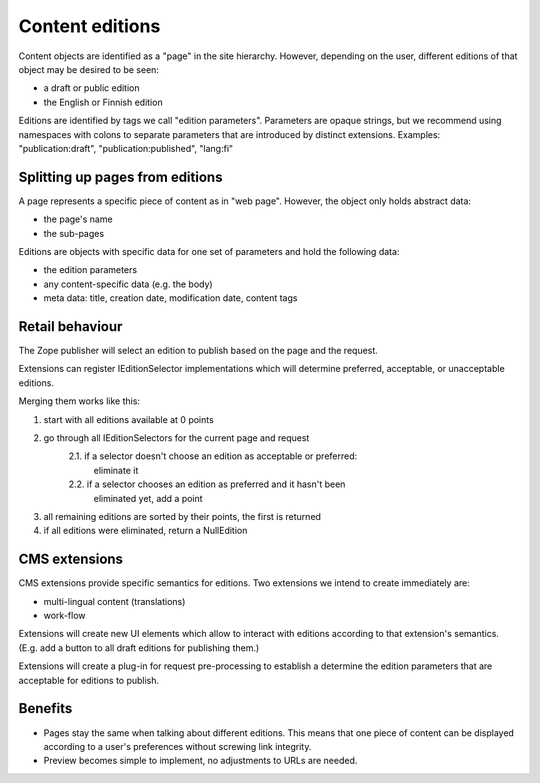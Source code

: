 ================
Content editions
================

Content objects are identified as a "page" in the site hierarchy. However,
depending on the user, different editions of that object may be desired to be
seen:

- a draft or public edition
- the English or Finnish edition

Editions are identified by tags we call "edition parameters". Parameters are
opaque strings, but we recommend using namespaces with colons to separate
parameters that are introduced by distinct extensions. Examples:
"publication:draft", "publication:published", "lang:fi"


Splitting up pages from editions
--------------------------------

A page represents a specific piece of content as in "web page". However, the
object only holds abstract data:

- the page's name
- the sub-pages

Editions are objects with specific data for one set of parameters and hold the
following data:

- the edition parameters
- any content-specific data (e.g. the body)
- meta data: title, creation date, modification date, content tags

Retail behaviour
----------------

The Zope publisher will select an edition to publish based on the page and the request.

Extensions can register IEditionSelector implementations which will determine
preferred, acceptable, or unacceptable editions.

Merging them works like this:

1. start with all editions available at 0 points
2. go through all IEditionSelectors for the current page and request
    2.1. if a selector doesn't choose an edition as acceptable or preferred:
      eliminate it
    2.2. if a selector chooses an edition as preferred and it hasn't been
      eliminated yet, add a point
3. all remaining editions are sorted by their points, the first is returned
4. if all editions were eliminated, return a NullEdition


CMS extensions
--------------

CMS extensions provide specific semantics for editions. Two extensions we
intend to create immediately are:

- multi-lingual content (translations) 
- work-flow

Extensions will create new UI elements which allow to interact with editions
according to that extension's semantics. (E.g. add a button to all draft
editions for publishing them.)

Extensions will create a plug-in for request pre-processing to establish a
determine the edition parameters that are acceptable for editions to publish.


Benefits
--------

- Pages stay the same when talking about different editions. This means that
  one piece of content can be displayed according to a user's preferences
  without screwing link integrity.

- Preview becomes simple to implement, no adjustments to URLs are needed.
